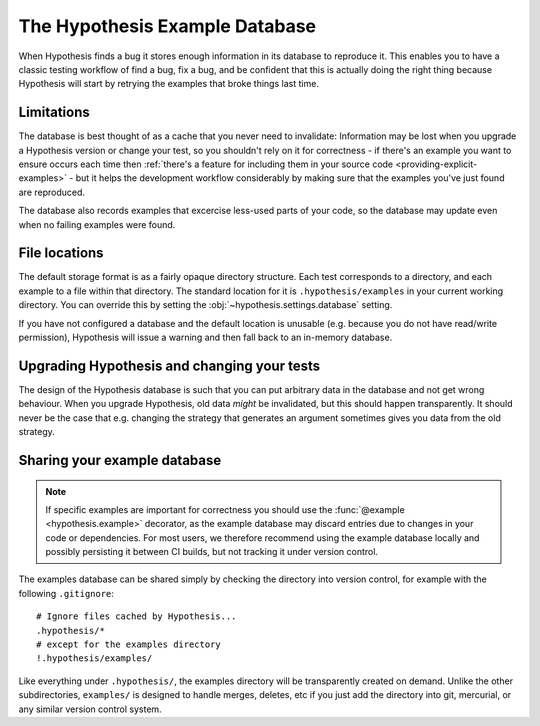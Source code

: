===============================
The Hypothesis Example Database
===============================

When Hypothesis finds a bug it stores enough information in its database to reproduce it. This
enables you to have a classic testing workflow of find a bug, fix a bug, and be confident that
this is actually doing the right thing because Hypothesis will start by retrying the examples that
broke things last time.

-----------
Limitations
-----------

The database is best thought of as a cache that you never need to invalidate: Information may be
lost when you upgrade a Hypothesis version or change your test, so you shouldn't rely on it for
correctness - if there's an example you want to ensure occurs each time then :ref:`there's a feature for
including them in your source code <providing-explicit-examples>` - but it helps the development
workflow considerably by making sure that the examples you've just found are reproduced.

The database also records examples that excercise less-used parts of your
code, so the database may update even when no failing examples were found.

--------------
File locations
--------------

The default storage format is as a fairly opaque directory structure. Each test
corresponds to a directory, and each example to a file within that directory.
The standard location for it is ``.hypothesis/examples`` in your current working
directory. You can override this by setting the
:obj:`~hypothesis.settings.database` setting.

If you have not configured a database and the default location is unusable
(e.g. because you do not have read/write permission), Hypothesis will issue
a warning and then fall back to an in-memory database.

--------------------------------------------
Upgrading Hypothesis and changing your tests
--------------------------------------------

The design of the Hypothesis database is such that you can put arbitrary data in the database
and not get wrong behaviour. When you upgrade Hypothesis, old data *might* be invalidated, but
this should happen transparently. It should never be the case that e.g. changing the strategy
that generates an argument sometimes gives you data from the old strategy.

-----------------------------
Sharing your example database
-----------------------------

.. note::
    If specific examples are important for correctness you should use the
    :func:`@example <hypothesis.example>` decorator, as the example database may discard entries due to
    changes in your code or dependencies.  For most users, we therefore
    recommend using the example database locally and possibly persisting it
    between CI builds, but not tracking it under version control.

The examples database can be shared simply by checking the directory into
version control, for example with the following ``.gitignore``::

    # Ignore files cached by Hypothesis...
    .hypothesis/*
    # except for the examples directory
    !.hypothesis/examples/

Like everything under ``.hypothesis/``, the examples directory will be
transparently created on demand.  Unlike the other subdirectories,
``examples/`` is designed to handle merges, deletes, etc if you just add the
directory into git, mercurial, or any similar version control system.
